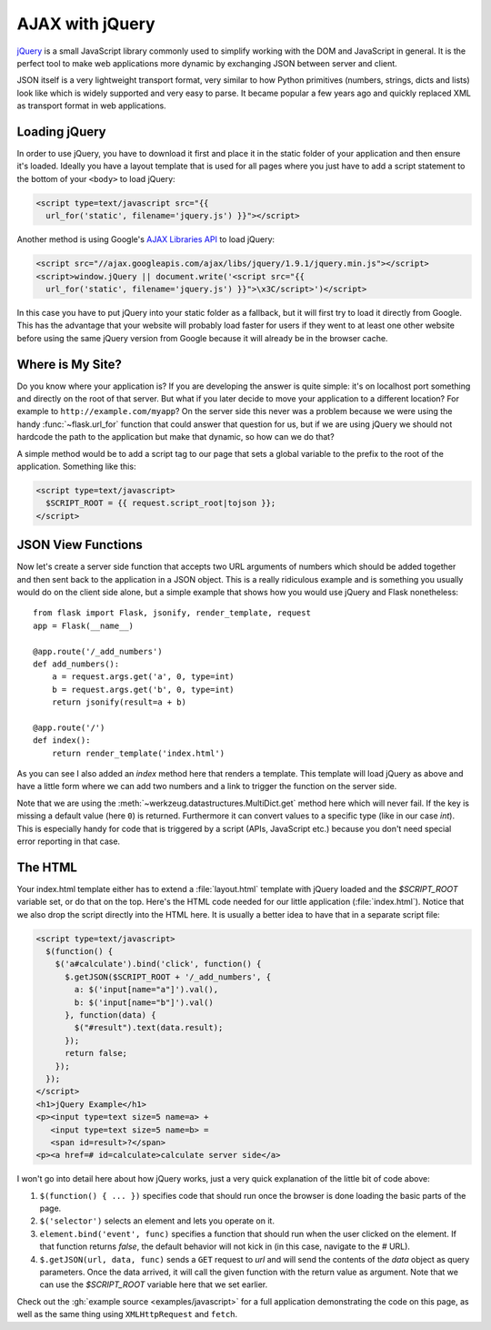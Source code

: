 AJAX with jQuery
================

`jQuery`_ is a small JavaScript library commonly used to simplify working
with the DOM and JavaScript in general.  It is the perfect tool to make
web applications more dynamic by exchanging JSON between server and
client.

JSON itself is a very lightweight transport format, very similar to how
Python primitives (numbers, strings, dicts and lists) look like which is
widely supported and very easy to parse.  It became popular a few years
ago and quickly replaced XML as transport format in web applications.

.. _jQuery: https://jquery.com/

Loading jQuery
--------------

In order to use jQuery, you have to download it first and place it in the
static folder of your application and then ensure it's loaded.  Ideally
you have a layout template that is used for all pages where you just have
to add a script statement to the bottom of your ``<body>`` to load jQuery:

.. sourcecode:: html

   <script type=text/javascript src="{{
     url_for('static', filename='jquery.js') }}"></script>

Another method is using Google's `AJAX Libraries API
<https://developers.google.com/speed/libraries/>`_ to load jQuery:

.. sourcecode:: html

    <script src="//ajax.googleapis.com/ajax/libs/jquery/1.9.1/jquery.min.js"></script>
    <script>window.jQuery || document.write('<script src="{{
      url_for('static', filename='jquery.js') }}">\x3C/script>')</script>

In this case you have to put jQuery into your static folder as a fallback, but it will
first try to load it directly from Google. This has the advantage that your
website will probably load faster for users if they went to at least one
other website before using the same jQuery version from Google because it
will already be in the browser cache.

Where is My Site?
-----------------

Do you know where your application is?  If you are developing the answer
is quite simple: it's on localhost port something and directly on the root
of that server.  But what if you later decide to move your application to
a different location?  For example to ``http://example.com/myapp``?  On
the server side this never was a problem because we were using the handy
:func:`~flask.url_for` function that could answer that question for
us, but if we are using jQuery we should not hardcode the path to
the application but make that dynamic, so how can we do that?

A simple method would be to add a script tag to our page that sets a
global variable to the prefix to the root of the application.  Something
like this:

.. sourcecode:: html+jinja

   <script type=text/javascript>
     $SCRIPT_ROOT = {{ request.script_root|tojson }};
   </script>


JSON View Functions
-------------------

Now let's create a server side function that accepts two URL arguments of
numbers which should be added together and then sent back to the
application in a JSON object.  This is a really ridiculous example and is
something you usually would do on the client side alone, but a simple
example that shows how you would use jQuery and Flask nonetheless::

    from flask import Flask, jsonify, render_template, request
    app = Flask(__name__)

    @app.route('/_add_numbers')
    def add_numbers():
        a = request.args.get('a', 0, type=int)
        b = request.args.get('b', 0, type=int)
        return jsonify(result=a + b)

    @app.route('/')
    def index():
        return render_template('index.html')

As you can see I also added an `index` method here that renders a
template.  This template will load jQuery as above and have a little form where
we can add two numbers and a link to trigger the function on the server
side.

Note that we are using the :meth:`~werkzeug.datastructures.MultiDict.get` method here
which will never fail.  If the key is missing a default value (here ``0``)
is returned.  Furthermore it can convert values to a specific type (like
in our case `int`).  This is especially handy for code that is
triggered by a script (APIs, JavaScript etc.) because you don't need
special error reporting in that case.

The HTML
--------

Your index.html template either has to extend a :file:`layout.html` template with
jQuery loaded and the `$SCRIPT_ROOT` variable set, or do that on the top.
Here's the HTML code needed for our little application (:file:`index.html`).
Notice that we also drop the script directly into the HTML here.  It is
usually a better idea to have that in a separate script file:

.. sourcecode:: html

    <script type=text/javascript>
      $(function() {
        $('a#calculate').bind('click', function() {
          $.getJSON($SCRIPT_ROOT + '/_add_numbers', {
            a: $('input[name="a"]').val(),
            b: $('input[name="b"]').val()
          }, function(data) {
            $("#result").text(data.result);
          });
          return false;
        });
      });
    </script>
    <h1>jQuery Example</h1>
    <p><input type=text size=5 name=a> +
       <input type=text size=5 name=b> =
       <span id=result>?</span>
    <p><a href=# id=calculate>calculate server side</a>

I won't go into detail here about how jQuery works, just a very quick
explanation of the little bit of code above:

1. ``$(function() { ... })`` specifies code that should run once the
   browser is done loading the basic parts of the page.
2. ``$('selector')`` selects an element and lets you operate on it.
3. ``element.bind('event', func)`` specifies a function that should run
   when the user clicked on the element.  If that function returns
   `false`, the default behavior will not kick in (in this case, navigate
   to the `#` URL).
4. ``$.getJSON(url, data, func)`` sends a ``GET`` request to `url` and will
   send the contents of the `data` object as query parameters.  Once the
   data arrived, it will call the given function with the return value as
   argument.  Note that we can use the `$SCRIPT_ROOT` variable here that
   we set earlier.

Check out the :gh:`example source <examples/javascript>` for a full
application demonstrating the code on this page, as well as the same
thing using ``XMLHttpRequest`` and ``fetch``.
